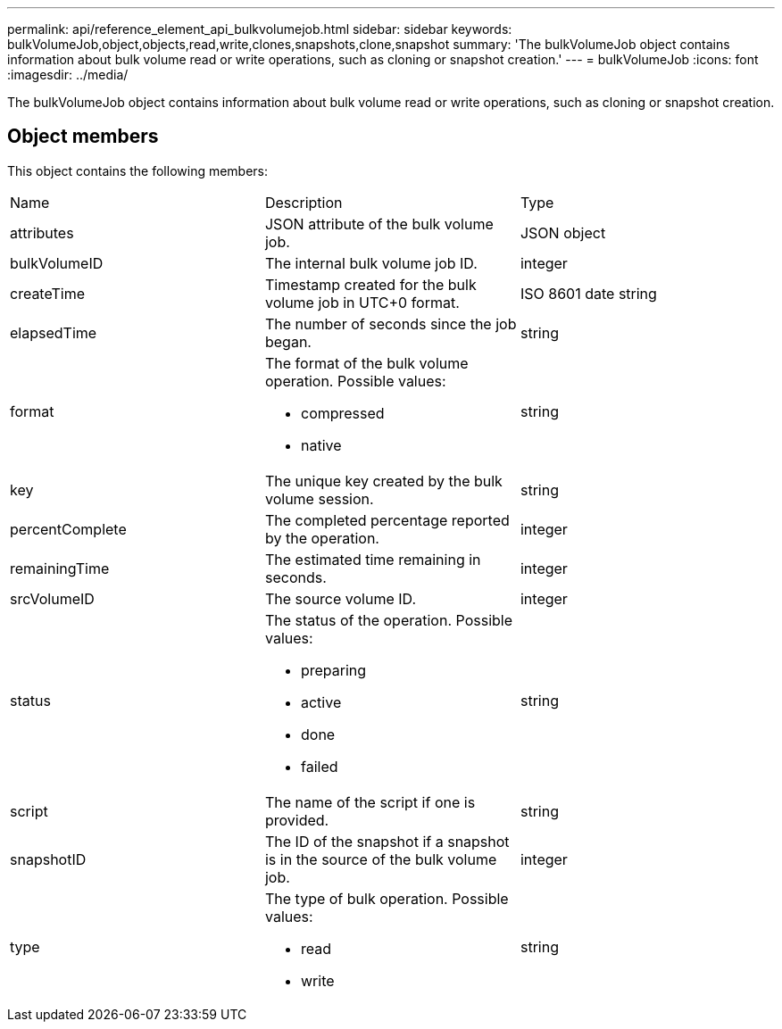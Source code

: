 ---
permalink: api/reference_element_api_bulkvolumejob.html
sidebar: sidebar
keywords: bulkVolumeJob,object,objects,read,write,clones,snapshots,clone,snapshot
summary: 'The bulkVolumeJob object contains information about bulk volume read or write operations, such as cloning or snapshot creation.'
---
= bulkVolumeJob
:icons: font
:imagesdir: ../media/

[.lead]
The bulkVolumeJob object contains information about bulk volume read or write operations, such as cloning or snapshot creation.

== Object members

This object contains the following members:

|===
|Name |Description |Type
a|
attributes
a|
JSON attribute of the bulk volume job.
a|
JSON object
a|
bulkVolumeID
a|
The internal bulk volume job ID.
a|
integer
a|
createTime
a|
Timestamp created for the bulk volume job in UTC+0 format.
a|
ISO 8601 date string
a|
elapsedTime
a|
The number of seconds since the job began.
a|
string
a|
format
a|
The format of the bulk volume operation. Possible values:

* compressed
* native

a|
string
a|
key
a|
The unique key created by the bulk volume session.
a|
string
a|
percentComplete
a|
The completed percentage reported by the operation.
a|
integer
a|
remainingTime
a|
The estimated time remaining in seconds.
a|
integer
a|
srcVolumeID
a|
The source volume ID.
a|
integer
a|
status
a|
The status of the operation. Possible values:

* preparing
* active
* done
* failed

a|
string
a|
script
a|
The name of the script if one is provided.
a|
string
a|
snapshotID
a|
The ID of the snapshot if a snapshot is in the source of the bulk volume job.
a|
integer
a|
type
a|
The type of bulk operation. Possible values:

* read
* write

a|
string
|===
